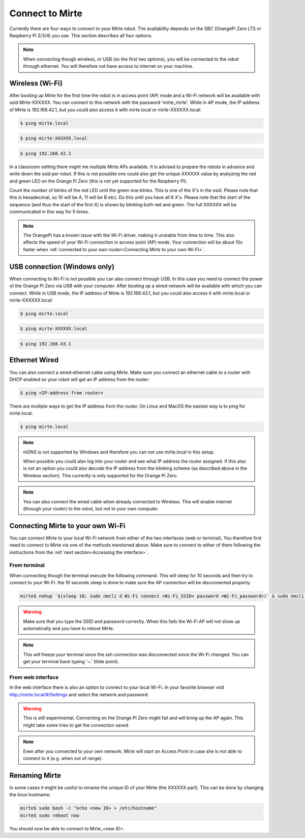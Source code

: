 Connect to Mirte
################

Currently there are four ways to connect to your Mirte robot. The availability depends on the SBC 
(OrangePi Zero LTS or Raspberry Pi 2/3/4) you use. This section describes all four options. 

.. note::
   
   When connecting though wireless, or USB (so the first two options), you will be connected to
   the robot through ethernet. You will therefore not have access to internet on your machine. 


Wireless (Wi-Fi)
===============

After booting up Mirte for the first time the robot is in access point (AP) mode and a Wi-Fi network 
will be available with ssid Mirte-XXXXXX. You can connect to this network with the password 
'mirte_mirte'. While in AP mode, the IP address of Mirte is 192.168.42.1, but you could also access 
it with mirte.local or mirte-XXXXXX.local:

.. code-block:: bash
   
   $ ping mirte.local

.. code-block:: bash
   
   $ ping mirte-XXXXXX.local

.. code-block:: bash
   
   $ ping 192.168.42.1

In a classroom setting there might me multiple Mirte APs available. It is advised to prepare the
robots in advance and write down the ssid per robot. If this is not possible one could also
get the unique XXXXXX value by analyzing the red and green LED on the Orange Pi Zero (this is not 
yet supported for the Raspberry Pi). 

Count the number of blinks of the red LED until the green one blinks. This is one of the X's in
the ssid. Please note that this is hexadecimal, so 10 will be A, 11 will be B etc). Do this until 
you have all 6 X's. Please note that the start of the sequence (and thus the start of the first X) 
is shown by blinking both red and green. The full XXXXXX will be communicated in this way for 5 
times.

.. note::

   The OrangePi has a known issue with the Wi-Fi driver, making it unstable from time to time. This
   also affects the speed of your Wi-Fi connection in access point (AP) mode. Your connection will be about
   10x faster when :ref:`connected to your own router<Connecting Mirte to your own Wi-Fi>`.


USB connection (Windows only)
=============================

When connecting to Wi-Fi is not possible you can also connect through USB. In this case you need
to connect the power of the Orange Pi Zero via USB with your computer. After booting up a wired
network will be available with which you can connect. While in USB mode, the IP address of Mirte
is 192.168.43.1, but you could also access it with mirte.local or mirte-XXXXXX.local:

.. code-block:: bash
   
   $ ping mirte.local

.. code-block:: bash
   
   $ ping mirte-XXXXXX.local

.. code-block:: bash
   
   $ ping 192.168.43.1


Ethernet Wired
==============

You can also connect a wired ethernet cable using Mirte. Make sure you connect an ethernet cable
to a router with DHCP enabled so your robot will get an IP address from the router:

.. code-block:: bash
   
   $ ping <IP-address from router>

There are multiple ways to get the IP address from the router. On Linux and MacOS the easiest
way is to ping for mirte.local:

.. code-block:: bash
   
   $ ping mirte.local

.. note::

   mDNS is not supported by Windows and therefore you can not use mirte.local in this setup.

   When possible you could also log into your router and see what IP address the router assigned.
   If this also is not an option you could also decode the IP address from the blinking scheme 
   (as described above in the Wireless section). This currently is only supported for the Orange Pi
   Zero.

.. note::
  
   You can also connect the wired cable when already connected to Wireless. This will enable
   internet (through your router) to the robot, but not to your own computer.



Connecting Mirte to your own Wi-Fi
=================================

You can connect Mirte to your local Wi-Fi network from either of the two interfaces (web or
terminal). You therefore first need to connect to Mirte via one of the methods mentioned
above. Make sure to connect to either of them following the instructions from the
:ref:`next section<Accessing the interface>`.


From terminal
-------------

When connecting though the terminal execute the following command. This will sleep for 10
seconds and then try to connect to your Wi-Fi. the 10 seconds sleep is done to make sure 
the AP connection will be disconnected properly.

.. code-block:: bash
   
   mirte$ nohup `$(sleep 10; sudo nmcli d Wi-Fi connect <Wi-Fi_SSID> password <Wi-Fi_password>)` & sudo nmcli d disconnect wlan0

.. warning::
   Make sure that you type the SSID and password correctly. When this fails the Wi-Fi AP
   will not show up automatically and you have to reboot Mirte.

.. note::
   This will freeze your terminal since the ssh connection was disconnected since the
   Wi-Fi changed. You can get your terminal back typing '~.' (tilde point).


From web interface
------------------

In the web interface there is also an option to connect to your local Wi-Fi. In your favorite
browser visit http://mirte.local/#/Settings and select the network and password.

.. image:: images/Mirte_Wireless.png
  :width: 600
  :alt: Alternative text

.. warning::
   
   This is still experimental. Connecting on the Orange Pi Zero might fail and will bring up
   the AP again. This might take some tries to get the connection saved.

.. note::

   Even after you connected to your own network, Mirte will start an Access Point in case she 
   is not able to connect to it (e.g. when out of range).


Renaming Mirte
==============

In some cases it might be useful to rename the unique ID of your Mirte (the XXXXXX part). 
This can be done by changing the linux hostname:

.. code-block:: bash

   mirte$ sudo bash -c "echo <new ID> > /etc/hostname"
   mirte$ sudo reboot now

You should now be able to connect to Mirte_<new ID>.
